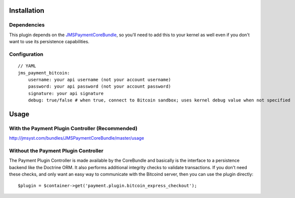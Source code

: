 ============
Installation
============
Dependencies
------------
This plugin depends on the JMSPaymentCoreBundle_, so you'll need to add this to your kernel
as well even if you don't want to use its persistence capabilities.

Configuration
-------------
::

    // YAML
    jms_payment_bitcoin:
        username: your api username (not your account username)
        password: your api password (not your account password)
        signature: your api signature
        debug: true/false # when true, connect to Bitcoin sandbox; uses kernel debug value when not specified


=====
Usage
=====
With the Payment Plugin Controller (Recommended)
------------------------------------------------
http://jmsyst.com/bundles/JMSPaymentCoreBundle/master/usage

Without the Payment Plugin Controller
-------------------------------------
The Payment Plugin Controller is made available by the CoreBundle and basically is the 
interface to a persistence backend like the Doctrine ORM. It also performs additional 
integrity checks to validate transactions. If you don't need these checks, and only want 
an easy way to communicate with the Bitcoind server, then you can use the plugin directly::

    $plugin = $container->get('payment.plugin.bitcoin_express_checkout');

.. _JMSPaymentCoreBundle: https://github.com/schmittjoh/JMSPaymentCoreBundle/blob/master/Resources/doc/index.rst
